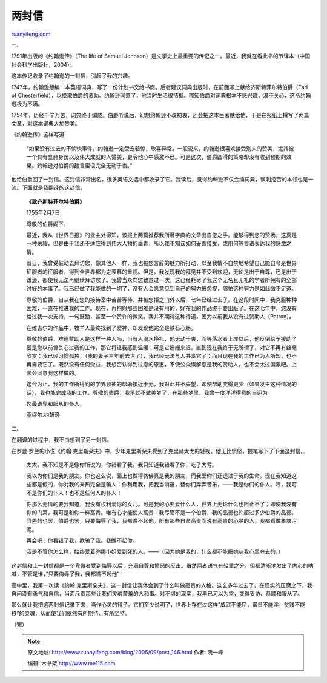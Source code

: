 .. _200509_post_146:

两封信
=========================

`ruanyifeng.com <http://www.ruanyifeng.com/blog/2005/09/post_146.html>`__

一、

1791年出版的《约翰逊传》（The life of Samuel
Johnson）是文学史上最重要的传记之一。最近，我就在看此书的节译本（中国社会科学出版社，2004）。

这本传记收录了约翰逊的一封信，引起了我的兴趣。

1747年，约翰逊想编一本英语词典，写了一份计划书交给书商。后者建议词典出版时，在前面写上献给齐斯特菲尔特伯爵（Earl
of
Chesterfield），以换取伯爵的资助。约翰逊同意了，他当时生活很拮据。哪知伯爵对词典根本不感兴趣，漠不关心，这令约翰逊极为不满。

1754年，历经千辛万苦，词典终于编成。伯爵听说后，幻想约翰逊不改初衷，还会把这本巨著献给他，于是在报纸上撰写了两篇文章，对这本词典大加赞美。

《约翰逊传》这样写道：

    “如果没有过去的不愉快事件，约翰逊一定受宠若惊，欣喜异常。一般说来，约翰逊很喜欢接受别人的赞美，尤其被一个具有显赫身份以及伟大成就的人赞美，更令他心中感激不已。可是这次，伯爵圆滑的策略却没有收到预期的效果。约翰逊对伯爵的甜言蜜语完全无动于衷。”

他给伯爵回了一封信。这封信非常出名，很多英语文选中都收录了它。我读后，觉得约翰逊不仅会编词典，讽刺挖苦的本领也是一流。下面就是我翻译的这封信。

    **《致齐斯特菲尔特伯爵》**

    1755年2月7日

    尊敬的伯爵阁下，

    最近，我从《世界日报》的业主处得知，该报上两篇推荐我所著字典的文章出自您之手。能够得到您的赞扬，这真是一种荣耀，但是由于我还不适应得到伟大人物的垂青，所以我不知该如何妥善接受，或用何等言语表达我的感激之情。

    昔日，我曾受鼓动去拜访您，像其他人一样，我也被您言辞的魅力所打动，以至我情不自禁地希望自己能自夸是世界征服者的征服者，得到全世界都为之羡慕的重视。但是，我发现我的拜见并不受到欢迎，无论是出于自尊，还是出于谦逊，都使我无法再继续拜访您了。我曾当众向您致意过一次，这已经耗尽了我这个无名且无礼的学者所拥有的全部讨好的本事了。我已经做了我能做的一切了，没有人会愿意见到自己的努力被忽视，哪怕这种努力是如此微不足道。

    尊敬的伯爵，自从我在您的接待室中苦苦等待、并被您拒之门外以后，七年已经过去了。在这段时间中，我克服种种困难，一直在推进我的工作。现在，再抱怨那些困难是没有用的，好在我的作品终于要出版了。在这七年中，您没有给过我一次支持，一句鼓励，甚至一个赞许的微笑。我并不期待这种待遇，因为以前我从没有过赞助人（Patron）。

    在维吉尔的作品中，牧羊人最终找到了爱神，却发现他完全是铁石心肠。

    尊敬的伯爵，难道赞助人是这样一种人吗，当有人溺水挣扎，他无动于衷，而等落水者上岸以后，他反倒给予援助？要是您以前曾关心过我的工作，那它将让我感到温暖；可是它姗姗来迟，直到现在我终于无所谓了，对它不再有丝毫欣赏；我已经习惯孤独，（我的妻子三年前去世了），我已经无法与人共享它了；而且现在我的工作已为人所知，也不再需要它了。既然没有任何受益，我想否认得到过您的恩惠，不使公众误解您是我的赞助人，也不会太过偏激吧。上帝会同意我这样做的。

    迄今为止，我的工作所得到的学界领袖的帮助接近于无，我对此并不失望，即使帮助变得更少（如果发生这种情况的话），我也能完成我的工作。尊敬的伯爵，我早就不做美梦了，在那些梦里，我曾一度洋洋得意的自诩为

    您最谦卑和服从的仆人，

    塞缪尔.约翰逊

二、

在翻译的过程中，我不由想到了另一封信。

在罗曼·罗兰的小说《约翰.克里斯朵夫》中，少年克里斯朵夫受到了克里赫太太的轻视。他无比愤怒，提笔写下了下面这封信。

    太太，我不知是不是像你所说的，你错看了我。我只知道我错看了你，吃了大亏。

    我以为你们是我的朋友。你也这么说，面上也做得仿佛真是我的朋友，而我爱你们还远过于我的生命。现在我知道这些都是假的，你对我的亲热完全是骗人：你利用我，把我当消遣，替你们弄弄音乐，——我是你们的仆人。哼，我可不是你们的仆人！也不是任何人的仆人！

    你那么无情的要我知道，我没有权利爱你的女儿。可是我的心要爱什么人，世界上无论什么也阻止不了；即使我没有你的门第，我可是和你一样高贵。唯有心才能使人高贵：我尽管不是一个伯爵，我的品德也许超过多少伯爵的品德。当差的也罢，伯爵也罢，只要侮辱了我，我都瞧不起他。所有那些自命高贵而没有高贵的心灵的人，我都看做象块污泥。

    再会吧！你看错了我，欺骗了我。我瞧不起你。

    我是不管你怎么样，始终爱着弥娜小姐爱到死的人。——（因为她是我的，什么都不能把她从我心里夺去的。）

这封信和上一封信都是一个卑微者受到侮辱以后，充满自尊和愤怒的反击。虽然两者语气有轻重之分，但都清晰地发出了内心的呐喊，不管是谁，”只要侮辱了我，我都瞧不起他”！

高中里，我第一次读《约翰.克里斯朵夫》，这一封信让我体会到了什么叫做高贵的人格。这么多年过去了，在现实的压磨之下，我自问没有勇气和自信，当面斥责那些让我们灵魂蒙羞的人和事。对不堪的现实，我早已习以为常，变得妥协、恭顺和服从了。

那么就让我把这两封信记录下来，当作心灵的镜子。它们至少说明了，世界上存在过这样”威武不能屈，富贵不能淫，贫贱不能移”的灵魂，从而使我们依然有所期待、有所坚持。

（完）

.. note::
    原文地址: http://www.ruanyifeng.com/blog/2005/09/post_146.html 
    作者: 阮一峰 

    编辑: 木书架 http://www.me115.com